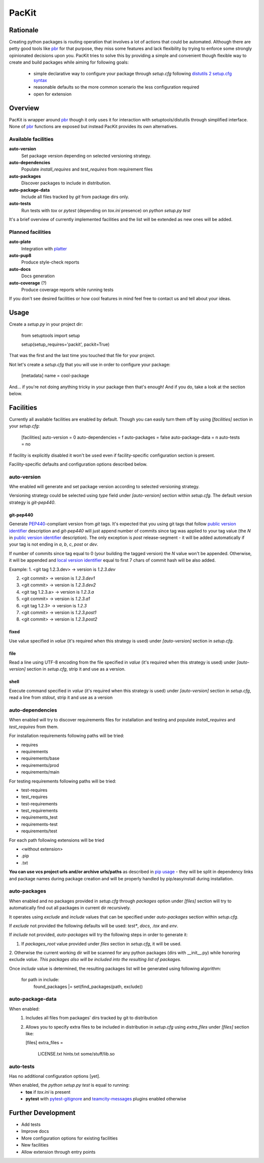 PacKit
======

Rationale
---------

Creating python packages is routing operation that involves a lot of actions that could be automated. Although there are
petty good tools like `pbr`_ for that purpose, they miss some features and
lack flexibility by trying to enforce some strongly opinionated decisions upon you.
PacKit tries to solve this by providing a simple and convenient though flexible way to create and build packages while
aiming for following goals:
 - simple declarative way to configure your package through *setup.cfg*  following  `distutils 2 setup.cfg syntax`_
 - reasonable defaults so the more common scenario the less configuration required
 - open for extension
  
Overview
--------
PacKit is wrapper around `pbr`_ though it only uses it for interaction with setuptools/distutils through simplified
interface. None of `pbr`_ functions are exposed but instead PacKit provides its own alternatives.
  
Available facilities
^^^^^^^^^^^^^^^^^^^^

**auto-version**
 Set package version depending on selected versioning strategy.
    
**auto-dependencies**
 Populate *install_requires* and *test_requires* from requirement files
    
**auto-packages**
 Discover packages to include in distribution.
    
**auto-package-data**
 Include all files tracked by *git* from package dirs only. 
    
**auto-tests**
 Run tests with *tox* or *pytest* (depending on *tox.ini* presence) on *python setup.py test*


It's a brief overview of currently implemented facilities and the list will be extended as new ones will be added.

Planned facilities
^^^^^^^^^^^^^^^^^^

**auto-plate**
 Integration with `platter`_
    
**auto-pup8**
 Produce style-check reports
    
**auto-docs**
 Docs generation
    
**auto-coverage** (?)
 Produce coverage reports while running tests
    
If you don't see desired facilities or how cool features in mind feel free to contact us and tell about your ideas.


Usage
-----

Create a *setup.py* in your project dir:

        from setuptools import setup
        
        setup(setup_requires='packit', packit=True)

That was the first and the last time you touched that file for your project.

Not let's create a *setup.cfg* that you will use in order to configure your package:


    [metadata]
    name = cool-package

And... if you're not doing anything tricky in your package then that's enough! And if you do, take a look at the
section below.


Facilities
----------

Currently all available facilities are enabled by default. Though you can easily turn them off by using *[facilities]*
section in your *setup.cfg*:

    [facilities]
    auto-version = 0
    auto-dependencies = f
    auto-packages = false
    auto-package-data = n
    auto-tests = no

If facility is explicitly disabled it won't be used even if facility-specific configuration section is present. 

Facility-specific defaults and configuration options described below.


auto-version
^^^^^^^^^^^^
Whe enabled will generate and set package version according to selected versioning strategy.

Versioning strategy could be selected using *type* field under *[auto-version]* section within *setup.cfg*.
The default version strategy is *git-pep440*.

git-pep440
""""""""""

Generate `PEP440`_-compliant version from *git* tags. It's expected that you using git tags that follow
`public version identifier`_ description and *git-pep440* will just append number of commits since tag was applied to 
your tag value (the *N* in `public version identifier`_ description). The only exception is *post* release-segment - it
will be added automatically if your tag is not ending in *a*, *b*, *c*, *post* or *dev*.

If number of commits since tag equal to 0 (your building the tagged version) the *N* value won't be appended. Otherwise,
it will be appended and `local version identifier`_ equal to first 7 chars of commit hash will be also added.
 
Example:
1. <git tag 1.2.3.dev> -> version is *1.2.3.dev*

2. <git commit> -> version is *1.2.3.dev1*

3. <git commit> -> version is *1.2.3.dev2*

4. <git tag 1.2.3.a> -> version is *1.2.3.a*

5. <git commit> -> version is *1.2.3.a1*

6. <git tag 1.2.3> -> version is *1.2.3*

7. <git commit> -> version is *1.2.3.post1*

8. <git commit> -> version is *1.2.3.post2*

fixed
"""""
Use value specified in *value* (it's required when this strategy is used) under *[auto-version]* section in
*setup.cfg*.

file
""""
Read a line using UTF-8 encoding from the file specified in *value* (it's required when this strategy is used) under
*[auto-version]* section in *setup.cfg*, strip it and use as a version.

shell
"""""
Execute command specified in *value* (it's required when this strategy is used) under *[auto-version]* section in
*setup.cfg*, read a line from *stdout*, strip it and use as a version

auto-dependencies
^^^^^^^^^^^^^^^^^
When enabled will try to discover requirements files for installation and testing and populate *install_requires* and
*test_requires* from them.

For installation requirements following paths will be tried:

- requires
- requirements
- requirements/base
- requirements/prod
- requirements/main

For testing requirements following paths will be tried:

- test-requires
- test_requires
- test-requirements
- test_requirements
- requirements_test
- requirements-test
- requirements/test

For each path following extensions will be tried

- <without extension>
- .pip
- .txt

**You can use vcs project urls and/or archive urls/paths** as described in `pip usage`_ - they will be split in
dependency links and package names during package creation and will be properly handled by pip/easyinstall during
installation. 

auto-packages
^^^^^^^^^^^^^
When enabled and no packages provided in *setup.cfg* through *packages* option under *[files]* section will try to
automatically find out all packages in current dir recursively.
 
It operates using *exclude* and *include* values that can be specified under *auto-packages* section within
*setup.cfg*.
 
If *exclude* not provided the following defaults will be used: *test**, *docs*, *.tox* and *env*.

If *include* not provided, *auto-packages* will try the following steps in order to generate it:

1. If *packages_root* value provided under *files* section in *setup.cfg*, it will be used.

2. Otherwise the current working dir will be scanned for any python packages (dirs with __init__.py) while honoring
exclude *value*. *This packages also will be included into the resulting list of packages.*

Once *include* value is determined, the resulting packages list will be generated using following algorithm:

    for path in include:
        found_packages |= set(find_packages(path, exclude))

auto-package-data
^^^^^^^^^^^^^^^^^
When enabled:
 1. Includes all files from packages' dirs tracked by git to distribution
 2. Allows you to specify extra files to be included in distribution in *setup.cfg* using *extra_files* under
    *[files]* section like:

    [files]
    extra_files = 
        LICENSE.txt
        hints.txt
        some/stuff/lib.so

auto-tests
^^^^^^^^^^
Has no additional configuration options [yet].

When enabled, the *python setup.py test* is equal to running:
    - **tox** if *tox.ini* is present
    - **pytest** with `pytest-gitignore`_ and `teamcity-messages`_ plugins enabled otherwise

Further Development
-------------------

- Add tests
- Improve docs
- More configuration options for existing facilities
- New facilities
- Allow extension through entry points
    

.. _pbr: http://docs.openstack.org/developer/pbr/
.. _distutils 2 setup.cfg syntax: http://alexis.notmyidea.org/distutils2/setupcfg.html
.. _platter: http://platter.pocoo.org/
.. _pytest-gitignore: https://pypi.python.org/pypi/pytest-gitignore/
.. _teamcity-messages: https://pypi.python.org/pypi/teamcity-messages/
.. _pip usage: https://pip.pypa.io/en/latest/reference/pip_install.html#usage
.. _PEP440: https://www.python.org/dev/peps/pep-0440/
.. _public version identifier: https://www.python.org/dev/peps/pep-0440/#public-version-identifiers
.. _local version identifier: https://www.python.org/dev/peps/pep-0440/#local-version-identifiers